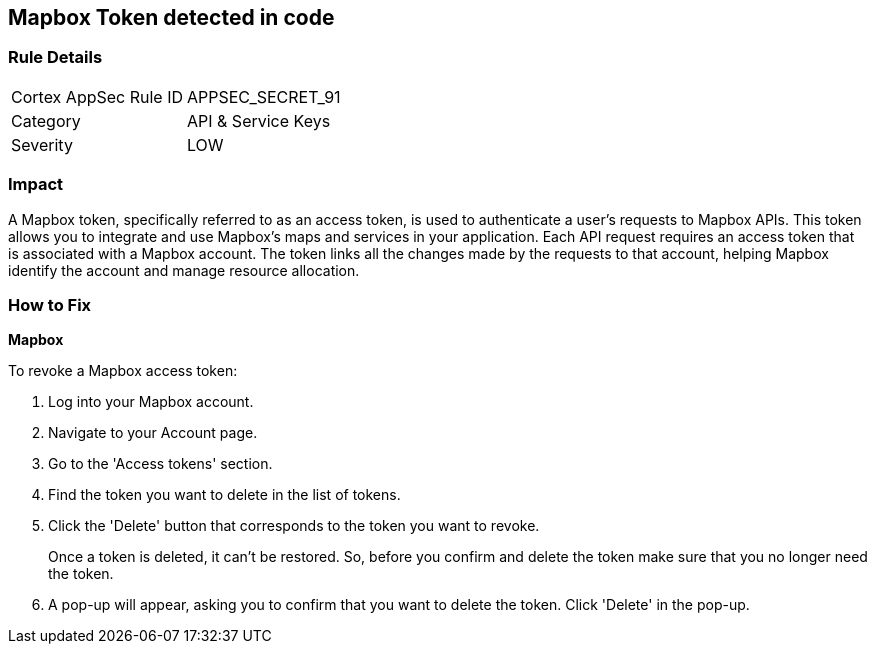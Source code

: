 == Mapbox Token detected in code


=== Rule Details

[cols="1,2"]
|===
|Cortex AppSec Rule ID |APPSEC_SECRET_91
|Category |API & Service Keys
|Severity |LOW
|===




=== Impact
A Mapbox token, specifically referred to as an access token, is used to authenticate a user's requests to Mapbox APIs. This token allows you to integrate and use Mapbox's maps and services in your application. Each API request requires an access token that is associated with a Mapbox account. The token links all the changes made by the requests to that account, helping Mapbox identify the account and manage resource allocation.


=== How to Fix


*Mapbox*

To revoke a Mapbox access token:

1. Log into your Mapbox account.
2. Navigate to your Account page.
3. Go to the 'Access tokens' section.
4. Find the token you want to delete in the list of tokens.
5. Click the 'Delete' button that corresponds to the token you want to revoke.
+
Once a token is deleted, it can't be restored. So, before you confirm and delete the token make sure that you no longer need the token.
6. A pop-up will appear, asking you to confirm that you want to delete the token. Click 'Delete' in the pop-up.

